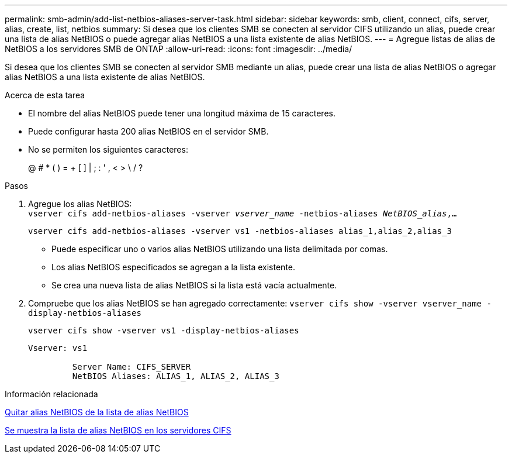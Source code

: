 ---
permalink: smb-admin/add-list-netbios-aliases-server-task.html 
sidebar: sidebar 
keywords: smb, client, connect, cifs, server, alias, create, list, netbios 
summary: Si desea que los clientes SMB se conecten al servidor CIFS utilizando un alias, puede crear una lista de alias NetBIOS o puede agregar alias NetBIOS a una lista existente de alias NetBIOS. 
---
= Agregue listas de alias de NetBIOS a los servidores SMB de ONTAP
:allow-uri-read: 
:icons: font
:imagesdir: ../media/


[role="lead"]
Si desea que los clientes SMB se conecten al servidor SMB mediante un alias, puede crear una lista de alias NetBIOS o agregar alias NetBIOS a una lista existente de alias NetBIOS.

.Acerca de esta tarea
* El nombre del alias NetBIOS puede tener una longitud máxima de 15 caracteres.
* Puede configurar hasta 200 alias NetBIOS en el servidor SMB.
* No se permiten los siguientes caracteres:
+
@ # * ( ) = + [ ] | ; : ' , < > \ / ?



.Pasos
. Agregue los alias NetBIOS: +
`vserver cifs add-netbios-aliases -vserver _vserver_name_ -netbios-aliases _NetBIOS_alias_,...`
+
`vserver cifs add-netbios-aliases -vserver vs1 -netbios-aliases alias_1,alias_2,alias_3`

+
** Puede especificar uno o varios alias NetBIOS utilizando una lista delimitada por comas.
** Los alias NetBIOS especificados se agregan a la lista existente.
** Se crea una nueva lista de alias NetBIOS si la lista está vacía actualmente.


. Compruebe que los alias NetBIOS se han agregado correctamente: `vserver cifs show -vserver vserver_name -display-netbios-aliases`
+
`vserver cifs show -vserver vs1 -display-netbios-aliases`

+
[listing]
----
Vserver: vs1

         Server Name: CIFS_SERVER
         NetBIOS Aliases: ALIAS_1, ALIAS_2, ALIAS_3
----


.Información relacionada
xref:remove-netbios-aliases-from-list-task.adoc[Quitar alias NetBIOS de la lista de alias NetBIOS]

xref:display-list-netbios-aliases-task.adoc[Se muestra la lista de alias NetBIOS en los servidores CIFS]
